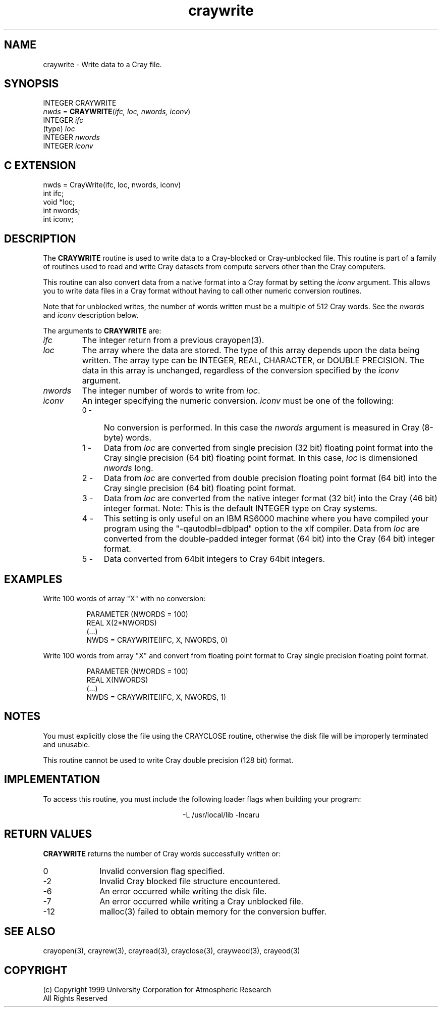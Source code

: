 .na
.nh
.TH craywrite 3  "04 May 1999" NCAR "Local Routine"
.SH NAME
craywrite  - Write data to a Cray file.
.SH SYNOPSIS
INTEGER CRAYWRITE
.br
\fInwds\fR = \fBCRAYWRITE\fR(\fIifc, loc, nwords, iconv\fR)
.br
INTEGER    \fIifc\fR
.br
(type)     \fIloc\fR
.br
INTEGER    \fInwords\fR
.br
INTEGER    \fIiconv\fR
.SH "C EXTENSION"
nwds = CrayWrite(ifc, loc, nwords, iconv)
.br
int     ifc;
.br
void    *loc;
.br
int     nwords;
.br
int     iconv;
.SH DESCRIPTION
The 
.B CRAYWRITE 
routine is used to write data to a Cray-blocked or Cray-unblocked file.  This routine is
part of a family of routines used to read and write Cray datasets from
compute servers other than the Cray computers.
.PP
This routine can also convert data from a native format into a Cray
format by setting the \fIiconv\fR argument.  This allows you to write 
data files in a Cray format without having to call other numeric
conversion routines.
.PP
Note that for unblocked writes, the number of words written must be a
multiple of 512 Cray words.  See the 
.I nwords
and 
.I iconv
description below.
.PP
The arguments to 
.B CRAYWRITE
are:
.TP 7
.I ifc
The integer return from a previous crayopen(3).
.TP
.I loc
The array where the data are stored.  The type of this array depends
upon the data being written.  The array type can be INTEGER, REAL, 
CHARACTER, or 
DOUBLE PRECISION.  The data in this array is unchanged, regardless of
the conversion specified by the \fIiconv\fR argument.
.TP 7
.I nwords
The integer number of words to write from \fIloc\fR.  
.TP 7
.I iconv
An integer specifying the numeric conversion.  
\fIiconv\fR must be one of the following:
.RS 7
.TP 4
0 -
No conversion is performed. In this case the \fInwords\fR argument is
measured in Cray (8-byte) words. 
.TP 4
1 -
Data from \fIloc\fR are converted from single precision (32 bit)
floating point format into the Cray single precision (64 bit)
floating point format.  In this case, \fIloc\fR is dimensioned
\fInwords\fR long.
.TP 4
2 - 
Data from \fIloc\fR are converted from double precision
floating point format (64 bit) into the Cray single precision (64 bit) 
floating point format.  
.TP 4
3 -
Data from \fIloc\fR are converted from the native 
integer format (32 bit) into the Cray (46 bit) integer format.
Note: This is the default INTEGER type on Cray systems.
.TP 4
4 - 
This setting is only useful on an IBM RS6000 machine where you have
compiled your program using the "-qautodbl=dblpad" option to the xlf
compiler.  Data from \fIloc\fR are converted from the double-padded
integer format (64 bit) into the Cray (64 bit) integer format.  
.TP 4
5 - 
Data converted from 64bit integers to Cray 64bit integers.
.SH EXAMPLES
Write 100 words of array "X" with no conversion:
.sp
.RS 8
PARAMETER (NWORDS = 100)
.br
REAL  X(2*NWORDS)
.br
(...)
.br
NWDS = CRAYWRITE(IFC, X, NWORDS, 0)
.RE
.PP
Write 100 words from array "X" and convert from floating point format to
Cray single precision floating point format.
.sp
.RS 8
PARAMETER (NWORDS = 100)
.br
REAL  X(NWORDS)
.br
(...)
.br
NWDS = CRAYWRITE(IFC, X, NWORDS, 1)
.RE
.SH NOTES
You must explicitly close the file using the CRAYCLOSE routine,
otherwise the disk file will be improperly terminated and unusable.
.PP
This routine cannot be used to write Cray double precision (128 bit)
format.
.SH IMPLEMENTATION
To access this routine, you must include the following loader flags when
building your program:
.sp
.ce
-L /usr/local/lib -lncaru
.SH "RETURN VALUES"
.B CRAYWRITE
returns the number of Cray words successfully written or:
.TP 10 
0
Invalid conversion flag specified.
.TP 10 
-2
Invalid Cray blocked file structure encountered.
.TP 10
-6
An error occurred while writing the disk file.
.TP 10
-7
An error occurred while writing a Cray unblocked file.
.TP 10
-12
malloc(3) failed to obtain memory for the conversion buffer.
.sp 4
.SH "SEE ALSO"
crayopen(3), crayrew(3), crayread(3), crayclose(3), crayweod(3), crayeod(3)
.SH COPYRIGHT
(c) Copyright 1999 University Corporation for Atmospheric Research
.br
All Rights Reserved
